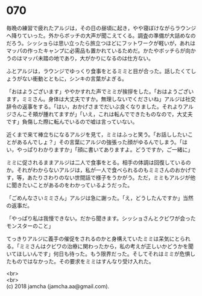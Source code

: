#+OPTIONS: toc:nil
#+OPTIONS: \n:t

* 070

  毎晩の練習で疲れたアルジは，その日の昼頃に起き，やや寝ぼけながらラウンジへ降りていった。外からボッチの大声が聞こえてくる。調査の準備が大詰めなのだろう。シッショらは思い立ったら旅立つほどにフットワークが軽いが，あれはマッパの作ったキャンプに必需品も置かれているためだ。かたやボッチらが向かうのはマッパ未踏の地であり，大がかりになるのは仕方ない。

  ふとアルジは，ラウンジでゆっくり食事をとるミミと目が合った。話したくてしょうがない衝動とともに，シンキの言葉がよぎる。

  「おはようございます」ややかすれた声でミミが挨拶をした。「おはようございます，ミミさん。身体は大丈夫ですか。無理しないでくださいね」アルジは社交辞令の返事をする。「はい，おかげさまでだいぶ良くなりました。それよりアルジさんこそ頬が腫れてますが」「いえ，これは転んでできたものなので，大丈夫です」負傷した際に転んでいるので嘘は言っていない。

  近くまで来て棒立ちになるアルジを見て，ミミはふっと笑う。「お話ししたいことがあるんでしょ？」その言葉にアルジの強張った顔がゆるんでしまう。「はい，やっぱりわかりますか」「顔に書いてありますよ。どうですか，ご一緒に」

  ミミに促されるままアルジは二人で食事をとる。相手の体調は回復しているのか。それがわからないアルジは，私が一人で食べられるのもミミさんのおかげです，等，あたりさわりのない世間話で様子をうかがう。ただ，ミミもアルジが他に聞きたいことがあるのをわかっているようだった。

  「ごめんなさいミミさん」アルジは急に謝った。「え，どうしたんですか」当然の返事だ。

  「やっぱり私は我慢できない。だから聞きます。シッショさんとクビワが会ったモンスターのこと」

  てっきりアルジに義手の催促をされるのかと身構えていたミミは呆気にとられる。「ミミさんはクビワの治療に関わったから，私の考えが正しいかどうかを聞いてほしいんです」何日も待った。もう限界だった。そしてそれはミミが危惧したものではなかった。その要求をミミはすんなり受け入れた。

  <br>
  <br>
  (c) 2018 jamcha (jamcha.aa@gmail.com).

  [[http://creativecommons.org/licenses/by-nc-sa/4.0/deed][file:http://i.creativecommons.org/l/by-nc-sa/4.0/88x31.png]]
